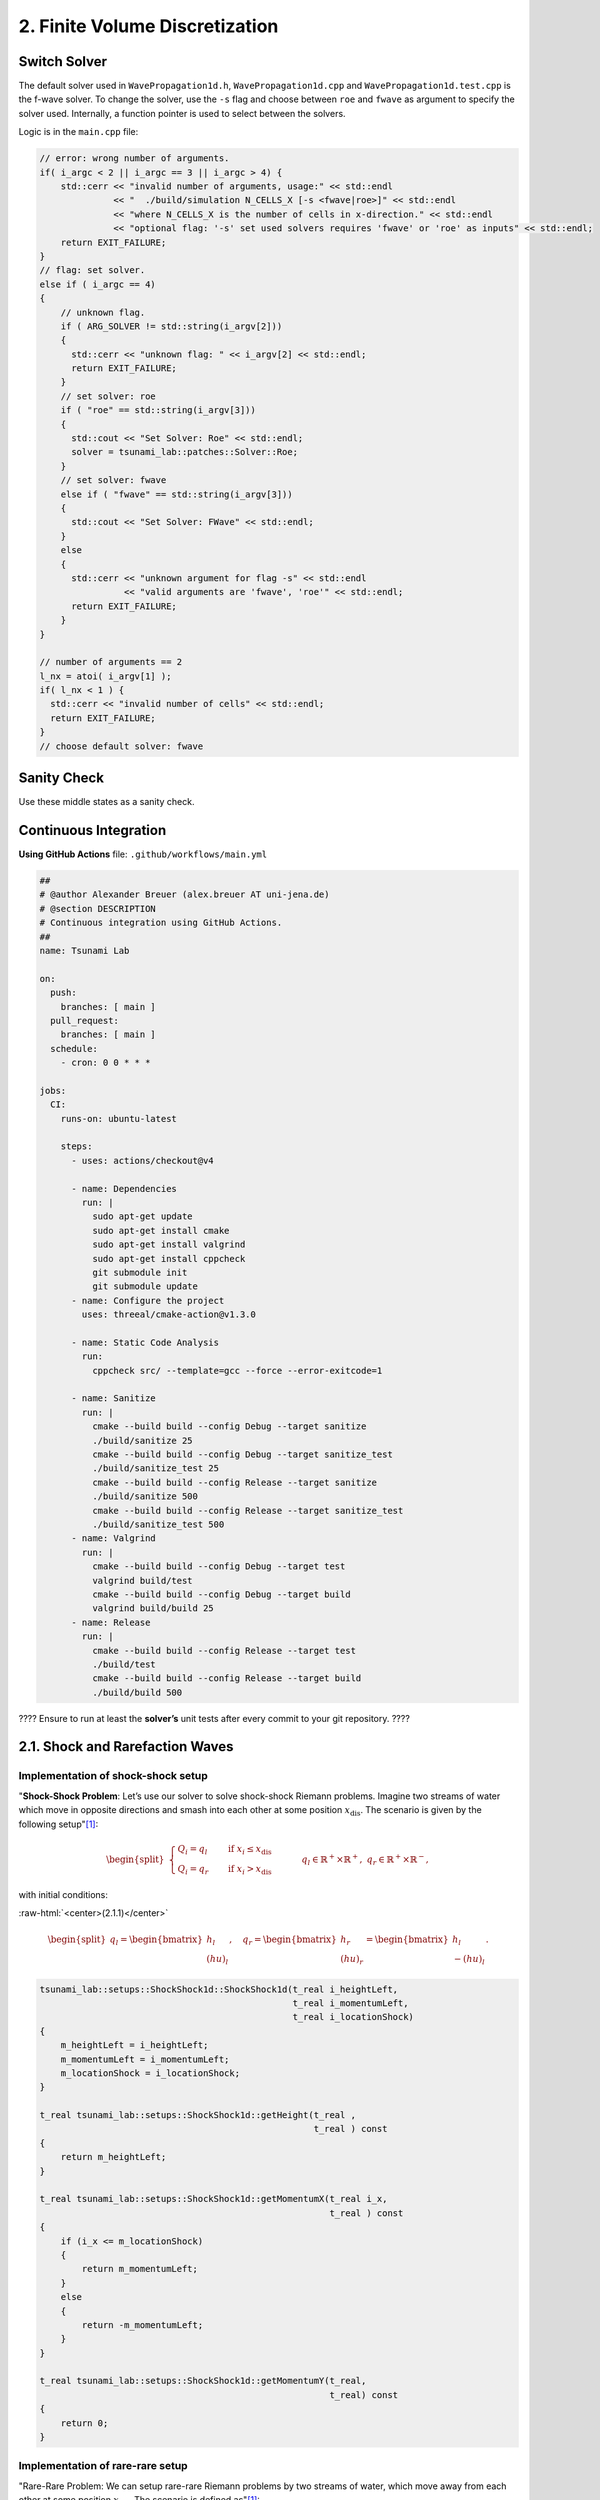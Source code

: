 .. _submissions_finite_volume_discretization:

.. role:: raw-html(raw)
    :format: html

2. Finite Volume Discretization
===============================

Switch Solver
-------------

The default solver used in ``WavePropagation1d.h``, ``WavePropagation1d.cpp`` and
``WavePropagation1d.test.cpp`` is the f-wave solver. To change the solver, use the ``-s``
flag and choose between ``roe`` and ``fwave`` as argument to specify the solver used.
Internally, a function pointer is used to select between the solvers.

Logic is in the ``main.cpp`` file:

.. code-block:: cpp

    // error: wrong number of arguments.
    if( i_argc < 2 || i_argc == 3 || i_argc > 4) {
        std::cerr << "invalid number of arguments, usage:" << std::endl
                  << "  ./build/simulation N_CELLS_X [-s <fwave|roe>]" << std::endl
                  << "where N_CELLS_X is the number of cells in x-direction." << std::endl
                  << "optional flag: '-s' set used solvers requires 'fwave' or 'roe' as inputs" << std::endl;
        return EXIT_FAILURE;
    }
    // flag: set solver.
    else if ( i_argc == 4)
    {
        // unknown flag.
        if ( ARG_SOLVER != std::string(i_argv[2]))
        {
          std::cerr << "unknown flag: " << i_argv[2] << std::endl;
          return EXIT_FAILURE;
        }
        // set solver: roe
        if ( "roe" == std::string(i_argv[3]))
        {
          std::cout << "Set Solver: Roe" << std::endl;
          solver = tsunami_lab::patches::Solver::Roe;
        }
        // set solver: fwave
        else if ( "fwave" == std::string(i_argv[3]))
        {
          std::cout << "Set Solver: FWave" << std::endl;
        }
        else
        {
          std::cerr << "unknown argument for flag -s" << std::endl
                    << "valid arguments are 'fwave', 'roe'" << std::endl;
          return EXIT_FAILURE;
        }
    }

    // number of arguments == 2
    l_nx = atoi( i_argv[1] );
    if( l_nx < 1 ) {
      std::cerr << "invalid number of cells" << std::endl;
      return EXIT_FAILURE;
    }
    // choose default solver: fwave

Sanity Check
------------

Use these middle states as a sanity check.

Continuous Integration
----------------------

**Using GitHub Actions** file: ``.github/workflows/main.yml``

.. code-block:: bash

    ##
    # @author Alexander Breuer (alex.breuer AT uni-jena.de)
    # @section DESCRIPTION
    # Continuous integration using GitHub Actions.
    ##
    name: Tsunami Lab

    on:
      push:
        branches: [ main ]
      pull_request:
        branches: [ main ]
      schedule:
        - cron: 0 0 * * *

    jobs:
      CI:
        runs-on: ubuntu-latest

        steps:
          - uses: actions/checkout@v4

          - name: Dependencies
            run: |
              sudo apt-get update
              sudo apt-get install cmake
              sudo apt-get install valgrind
              sudo apt-get install cppcheck
              git submodule init
              git submodule update
          - name: Configure the project
            uses: threeal/cmake-action@v1.3.0

          - name: Static Code Analysis
            run:
              cppcheck src/ --template=gcc --force --error-exitcode=1

          - name: Sanitize
            run: |
              cmake --build build --config Debug --target sanitize
              ./build/sanitize 25
              cmake --build build --config Debug --target sanitize_test
              ./build/sanitize_test 25
              cmake --build build --config Release --target sanitize
              ./build/sanitize 500
              cmake --build build --config Release --target sanitize_test
              ./build/sanitize_test 500
          - name: Valgrind
            run: |
              cmake --build build --config Debug --target test
              valgrind build/test
              cmake --build build --config Debug --target build
              valgrind build/build 25
          - name: Release
            run: |
              cmake --build build --config Release --target test
              ./build/test
              cmake --build build --config Release --target build
              ./build/build 500

???? Ensure to run at least the **solver’s** unit tests after every commit to your git repository. ????

2.1. Shock and Rarefaction Waves
--------------------------------

Implementation of shock-shock setup
^^^^^^^^^^^^^^^^^^^^^^^^^^^^^^^^^^^

"**Shock-Shock Problem**: Let’s use our solver to solve shock-shock Riemann problems. Imagine two streams
of water which move in opposite directions and smash into each other at some position :math:`x_\text{dis}`.
The scenario is given by the following setup"[1]_:

.. math::

    \begin{split}\begin{cases}
        Q_i = q_{l} \quad &\text{if } x_i \le x_\text{dis} \\
        Q_i = q_{r} \quad &\text{if }   x_i > x_\text{dis}
    \end{cases} \qquad q_l \in \mathbb{R}^+ \times \mathbb{R}^+, \; q_r \in \mathbb{R}^+ \times \mathbb{R}^-,\end{split}

with initial conditions:

:raw-html:`<center>(2.1.1)</center>`

.. math::

    \begin{split}q_l=
        \begin{bmatrix}
          h_l \\ (hu)_l
        \end{bmatrix}, \quad
      q_r =
        \begin{bmatrix}
          h_r \\ (hu)_r
        \end{bmatrix} =
        \begin{bmatrix}
          h_l \\ -(hu)_l
        \end{bmatrix}.
    \end{split}

.. code-block:: cpp

    tsunami_lab::setups::ShockShock1d::ShockShock1d(t_real i_heightLeft,
                                                    t_real i_momentumLeft,
                                                    t_real i_locationShock)
    {
        m_heightLeft = i_heightLeft;
        m_momentumLeft = i_momentumLeft;
        m_locationShock = i_locationShock;
    }

    t_real tsunami_lab::setups::ShockShock1d::getHeight(t_real ,
                                                        t_real ) const
    {
        return m_heightLeft;
    }

    t_real tsunami_lab::setups::ShockShock1d::getMomentumX(t_real i_x,
                                                           t_real ) const
    {
        if (i_x <= m_locationShock)
        {
            return m_momentumLeft;
        }
        else
        {
            return -m_momentumLeft;
        }
    }

    t_real tsunami_lab::setups::ShockShock1d::getMomentumY(t_real,
                                                           t_real) const
    {
        return 0;
    }

Implementation of rare-rare setup
^^^^^^^^^^^^^^^^^^^^^^^^^^^^^^^^^^^

"Rare-Rare Problem: We can setup rare-rare Riemann problems by two streams of water, which move away
from each other at some position :math:`x_\text{dis}`. The scenario is defined as"[1]_:

.. math::

    \begin{split}\begin{cases}
        Q_i = q_{r} \quad &\text{if } x_i \le x_\text{dis} \\
        Q_i = q_{l} \quad &\text{if }   x_i > x_\text{dis}
        \end{cases} \qquad q_l \in \mathbb{R}^+ \times \mathbb{R}^+, \; q_r \in \mathbb{R}^+ \times \mathbb{R}^-,\end{split}

.. code-block:: cpp

    tsunami_lab::setups::RareRare1d::RareRare1d(tsunami_lab::t_real i_heightLeft,
                                                tsunami_lab::t_real i_momentumLeft, tsunami_lab::t_real i_locationRare) {
        m_heightLeft = i_heightLeft;
        m_momentumLeft = i_momentumLeft;
        m_locationRare = i_locationRare;
    }

    tsunami_lab::t_real tsunami_lab::setups::RareRare1d::getHeight(tsunami_lab::t_real , tsunami_lab::t_real) const {
        return m_heightLeft;
    }

    tsunami_lab::t_real tsunami_lab::setups::RareRare1d::getMomentumX(tsunami_lab::t_real i_x,
                                                                      tsunami_lab::t_real) const {
        if (i_x <= m_locationRare) {
            return -m_momentumLeft;
        } else {
            return m_momentumLeft;
        }
    }

    tsunami_lab::t_real tsunami_lab::setups::RareRare1d::getMomentumY(tsunami_lab::t_real,
                                                                      tsunami_lab::t_real) const {
        return 0;
}

.. [1] From https://scalable.uni-jena.de/opt/tsunami/chapters/assignment_1.html#f-wave-solver (29.10.2023)

Play around
^^^^^^^^^^^

l_hl...height of left side :raw-html:`<br>`
l_hr...height of right side :raw-html:`<br>`
l_ml...momentum of left side :raw-html:`<br>`
l_location...location :raw-html:`<br>`
:math:`\lambda_1`...wave speed one :raw-html:`<br>`
:math:`\lambda_2`...wave speed two

All results with 3 cells!

+--------+--------+--------+--------+-------------+-----------+---------------------+---------------------+
|  l_hl  |  l_hr  | l_hul  |  l_ul  |  l_location |  Setup    |  :math:`\lambda_1`  |  :math:`\lambda_2`  |
+========+========+========+========+=============+===========+=====================+=====================+
|  10    |   15   |   /    |   /    |      5      | Dam-Break |      -9.90285       |       9.90285       |
+--------+--------+--------+--------+-------------+-----------+---------------------+---------------------+
|  10    |   15   |   8    |  0.8   |      5      | Rare-Rare |      -10.7029       |       9.10285       |
+--------+--------+--------+--------+-------------+-----------+---------------------+---------------------+
|  10    |   15   |   8    |  0.8   |      5      |Shock-Shock|      -9.10285       |       10.7029       |
+--------+--------+--------+--------+-------------+-----------+---------------------+---------------------+
|  10    |   15   |   /    |   /    |      5      | Dam-Break |      -9.90285       |       9.90285       |
+--------+--------+--------+--------+-------------+-----------+---------------------+---------------------+
|  10    |   15   |   0    |   0    |      5      | Rare-Rare |      -9.90285       |       9.90285       |
+--------+--------+--------+--------+-------------+-----------+---------------------+---------------------+
|  10    |   15   |   0    |   0    |      5      |Shock-Shock|      -9.90285       |       9.90285       |
+--------+--------+--------+--------+-------------+-----------+---------------------+---------------------+
|  15    |   15   |   /    |    /   |      5      | Dam-Break |      -12.1285       |       12.1285       |
+--------+--------+--------+--------+-------------+-----------+---------------------+---------------------+
|  15    |   15   |   5    |   1/3  |      5      | Rare-Rare |      -12.4618       |       11.7951       |
+--------+--------+--------+--------+-------------+-----------+---------------------+---------------------+
|  15    |   15   |   5    |   1/3  |      5      |Shock-Shock|      -11.7951       |       12.4618       |
+--------+--------+--------+--------+-------------+-----------+---------------------+---------------------+
|  100   |   15   |   /    |    /   |      5      | Dam-Break |      -31.3156       |       31.3156       |
+--------+--------+--------+--------+-------------+-----------+---------------------+---------------------+
|  100   |   15   |   5    |   0.05 |      5      | Rare-Rare |      -31.3656       |       31.2656       |
+--------+--------+--------+--------+-------------+-----------+---------------------+---------------------+
|  100   |   15   |   5    |   0.05 |      5      |Shock-Shock|      -31.2656       |       31.3656       |
+--------+--------+--------+--------+-------------+-----------+---------------------+---------------------+
|  100   |   15   |   /    |    /   |      5      | Dam-Break |      -31.3156       |       31.3156       |
+--------+--------+--------+--------+-------------+-----------+---------------------+---------------------+
|  100   |   15   |   2000 |   20   |      5      | Rare-Rare |      -51.3156       |       11.3156       |
+--------+--------+--------+--------+-------------+-----------+---------------------+---------------------+
|  100   |   15   |   2000 |   20   |      5      |Shock-Shock|      -11.3156       |       51.3156       |
+--------+--------+--------+--------+-------------+-----------+---------------------+---------------------+

What we observe
^^^^^^^^^^^^^^^

Dam-Break
    :math:`\lambda_1 = -\lambda_2` :raw-html:`<br>`
    The higher the difference between l_hl and l_hr the higher the absolute wave speeds (eigenvalues). :raw-html:`<br>`
    Wave speeds are independent of the velocity which is always zero.

Rare-Rare
    Waves speeds of Rare-Rare and Shock-Shock are swapped. :raw-html:`<br>`
    :math:`\lambda_{1/2} = u \mp \sqrt{gh}` :raw-html:`<br>`
    thus the wave speeds scale with the velocity. The higher the velocity the higher the wave speeds.

Shock-Shock
    Waves speeds of Rare-Rare and Shock-Shock are swapped. :raw-html:`<br>`
    :math:`\lambda_{1/2} = u \mp \sqrt{gh}` :raw-html:`<br>`
    thus the wave speeds scale with the velocity. The higher the velocity the higher the wave speeds.

2.2. Dam-Break
--------------

Play around
^^^^^^^^^^^

l_hl...height of left side :raw-html:`<br>`
l_hr...height of right side :raw-html:`<br>`
l_location...location :raw-html:`<br>`
l_ur...particles velocity of the right side

All results with 100 cells!

+--------+--------+------------+--------+
|  l_hl  |  l_hr  | l_location |  l_ur  |
+========+========+============+========+
|  10    |   10   |      5     |    0   |
+--------+--------+------------+--------+
|  20    |   10   |      5     | 4.1327 |
+--------+--------+------------+--------+
|  10    |   20   |      5     |-4.1356 |
+--------+--------+------------+--------+
|  200   |   10   |      5     |34.2068 |
+--------+--------+------------+--------+
|  200   |   150  |      5     | 5.9400 |
+--------+--------+------------+--------+
|  200   |   190  |      5     | 1.1214 |
+--------+--------+------------+--------+

What we observe
^^^^^^^^^^^^^^^

The larger the gap between the left and right water height the bigger is the velocity.
With higher water columns but same difference between left and right water height the
velocity decreases.

Compute evacuation time
^^^^^^^^^^^^^^^^^^^^^^^

.. math::

    q_l = [14, 0]^T, u_l = \frac{0}{14} =0\\
    q_r = [3.5, 0.7]^T, u_l = \frac{0.7}{3.5} = 0.2\\
    h^{\text{Roe}} = \frac{1}{2}\cdot(14+3.5) = 8.75\\
    u^{\text{Roe}} = \frac{0\cdot\sqrt{14}+0.2\cdot\sqrt{3.5}}{\sqrt{1}+\sqrt{3.5}} = \frac{1}{15}\\
    \sqrt{gh^{\text{Roe}}} = \sqrt{9.80665\cdot8.75} = 9.263270886\\
    \lambda_1 = \frac{1}{15}-9.263270886 = -9.196604219\\
    \lambda_2 = \frac{1}{15}+9.263270886 = 9.329937553

Distance: :math:`25,000\,m` :raw-html:`<br>`
Wave speed: :math:`9.329937553\,m/s`

Time: :math:`\frac{25,000\,m}{9.329937553\,m/s} = 2679.546\,s \approx \text{44:40 min}`
